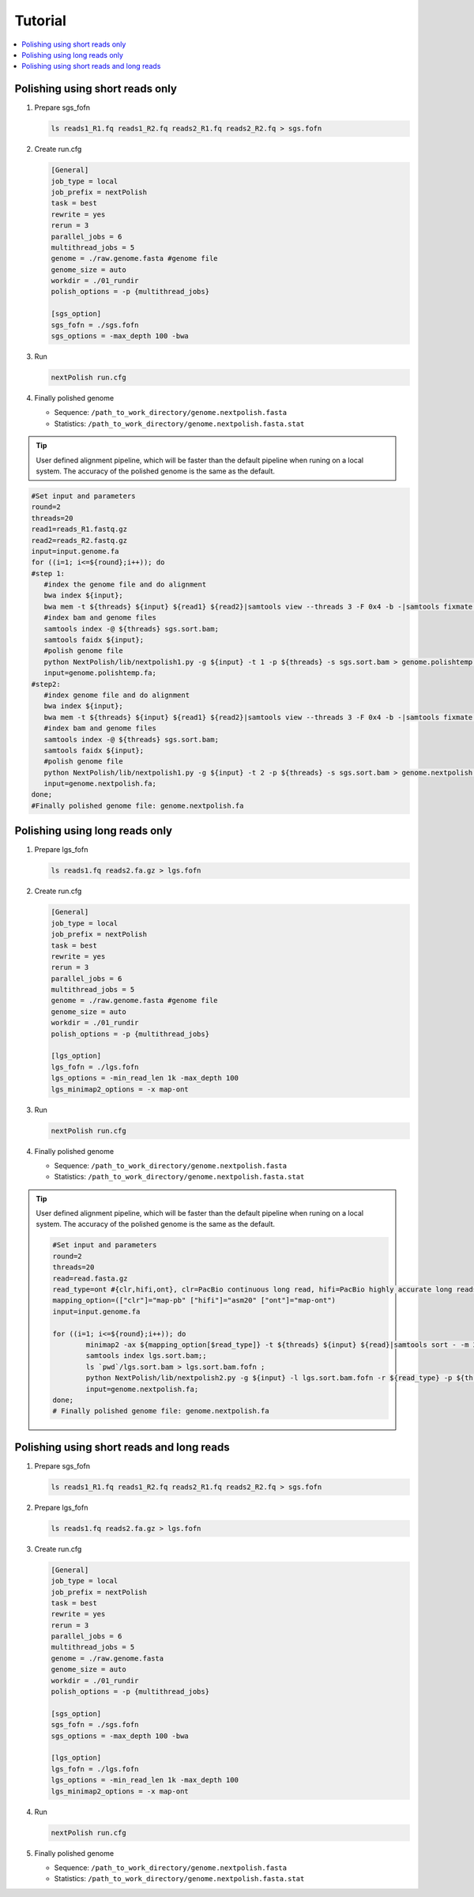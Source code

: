 .. _tutorial:

Tutorial
~~~~~~~~

.. contents::
	:local:

Polishing using short reads only
--------------------------------

#. Prepare sgs_fofn

   .. code:: console

      ls reads1_R1.fq reads1_R2.fq reads2_R1.fq reads2_R2.fq > sgs.fofn

#. Create run.cfg

   .. code:: bash

	[General]
	job_type = local
	job_prefix = nextPolish
	task = best
	rewrite = yes
	rerun = 3
	parallel_jobs = 6
	multithread_jobs = 5
	genome = ./raw.genome.fasta #genome file
	genome_size = auto
	workdir = ./01_rundir
	polish_options = -p {multithread_jobs}

	[sgs_option]
	sgs_fofn = ./sgs.fofn
	sgs_options = -max_depth 100 -bwa

#. Run

   .. code:: console

      nextPolish run.cfg

#. Finally polished genome

   - Sequence: ``/path_to_work_directory/genome.nextpolish.fasta``
   - Statistics: ``/path_to_work_directory/genome.nextpolish.fasta.stat``

.. tip:: User defined alignment pipeline, which will be faster than the default pipeline when runing on a local system. The accuracy of the polished genome is the same as the default.
	
.. code:: bash

   #Set input and parameters
   round=2
   threads=20
   read1=reads_R1.fastq.gz
   read2=reads_R2.fastq.gz
   input=input.genome.fa
   for ((i=1; i<=${round};i++)); do
   #step 1:
      #index the genome file and do alignment
      bwa index ${input};
      bwa mem -t ${threads} ${input} ${read1} ${read2}|samtools view --threads 3 -F 0x4 -b -|samtools fixmate -m --threads 3  - -|samtools sort -m 2g --threads 5 -|samtools markdup --threads 5 -r - sgs.sort.bam
      #index bam and genome files
      samtools index -@ ${threads} sgs.sort.bam;
      samtools faidx ${input};
      #polish genome file
      python NextPolish/lib/nextpolish1.py -g ${input} -t 1 -p ${threads} -s sgs.sort.bam > genome.polishtemp.fa;
      input=genome.polishtemp.fa;
   #step2:
      #index genome file and do alignment
      bwa index ${input};
      bwa mem -t ${threads} ${input} ${read1} ${read2}|samtools view --threads 3 -F 0x4 -b -|samtools fixmate -m --threads 3  - -|samtools sort -m 2g --threads 5 -|samtools markdup --threads 5 -r - sgs.sort.bam
      #index bam and genome files
      samtools index -@ ${threads} sgs.sort.bam;
      samtools faidx ${input};
      #polish genome file
      python NextPolish/lib/nextpolish1.py -g ${input} -t 2 -p ${threads} -s sgs.sort.bam > genome.nextpolish.fa;
      input=genome.nextpolish.fa;
   done;
   #Finally polished genome file: genome.nextpolish.fa

.. _long_read_polish:

Polishing using long reads only
-------------------------------------

#. Prepare lgs_fofn

   .. code:: console

      ls reads1.fq reads2.fa.gz > lgs.fofn

#. Create run.cfg

   .. code:: bash

	[General]
	job_type = local
	job_prefix = nextPolish
	task = best
	rewrite = yes
	rerun = 3
	parallel_jobs = 6
	multithread_jobs = 5
	genome = ./raw.genome.fasta #genome file
	genome_size = auto
	workdir = ./01_rundir
	polish_options = -p {multithread_jobs}

	[lgs_option]
	lgs_fofn = ./lgs.fofn
	lgs_options = -min_read_len 1k -max_depth 100
	lgs_minimap2_options = -x map-ont

#. Run

   .. code:: console

      nextPolish run.cfg

#. Finally polished genome

   - Sequence: ``/path_to_work_directory/genome.nextpolish.fasta``
   - Statistics: ``/path_to_work_directory/genome.nextpolish.fasta.stat``

.. tip:: User defined alignment pipeline, which will be faster than the default pipeline when runing on a local system. The accuracy of the polished genome is the same as the default.
	
	.. code:: bash

		#Set input and parameters
		round=2
		threads=20
		read=read.fasta.gz
		read_type=ont #{clr,hifi,ont}, clr=PacBio continuous long read, hifi=PacBio highly accurate long reads, ont=NanoPore 1D reads
		mapping_option=(["clr"]="map-pb" ["hifi"]="asm20" ["ont"]="map-ont")
		input=input.genome.fa

		for ((i=1; i<=${round};i++)); do
			minimap2 -ax ${mapping_option[$read_type]} -t ${threads} ${input} ${read}|samtools sort - -m 2g --threads ${threads} -o lgs.sort.bam;
			samtools index lgs.sort.bam;;
			ls `pwd`/lgs.sort.bam > lgs.sort.bam.fofn ;
			python NextPolish/lib/nextpolish2.py -g ${input} -l lgs.sort.bam.fofn -r ${read_type} -p ${threads} -sp -o genome.nextpolish.fa;
			input=genome.nextpolish.fa;
		done;
		# Finally polished genome file: genome.nextpolish.fa

Polishing using short reads and long reads
------------------------------------------------

#. Prepare sgs_fofn

   .. code:: console

      ls reads1_R1.fq reads1_R2.fq reads2_R1.fq reads2_R2.fq > sgs.fofn

#. Prepare lgs_fofn

   .. code:: console

      ls reads1.fq reads2.fa.gz > lgs.fofn

#. Create run.cfg

   .. code:: bash

	[General]
	job_type = local
	job_prefix = nextPolish
	task = best
	rewrite = yes
	rerun = 3
	parallel_jobs = 6
	multithread_jobs = 5
	genome = ./raw.genome.fasta
	genome_size = auto
	workdir = ./01_rundir
	polish_options = -p {multithread_jobs}

	[sgs_option]
	sgs_fofn = ./sgs.fofn
	sgs_options = -max_depth 100 -bwa

	[lgs_option]
	lgs_fofn = ./lgs.fofn
	lgs_options = -min_read_len 1k -max_depth 100
	lgs_minimap2_options = -x map-ont

#. Run

   .. code:: console

      nextPolish run.cfg

#. Finally polished genome

   - Sequence: ``/path_to_work_directory/genome.nextpolish.fasta``
   - Statistics: ``/path_to_work_directory/genome.nextpolish.fasta.stat``
